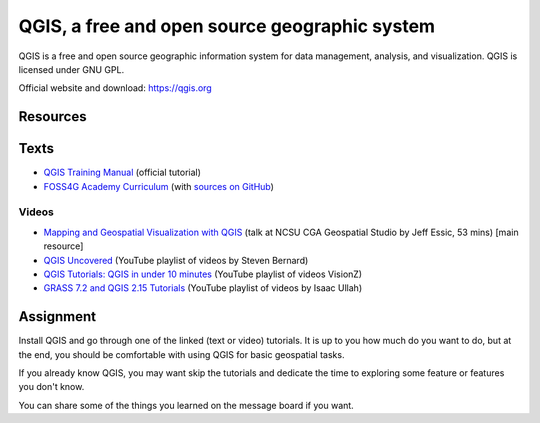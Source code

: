 QGIS, a free and open source geographic system
==============================================

QGIS is a free and open source geographic information system
for data management, analysis, and visualization.
QGIS is licensed under GNU GPL.

Official website and download: https://qgis.org

Resources
---------

Texts
-----

* `QGIS Training Manual <http://docs.qgis.org/2.18/en/docs/training_manual/>`_ (official tutorial)
* `FOSS4G Academy Curriculum <http://spatialquerylab.com/foss4g-academy-curriculum/>`_ (with `sources on GitHub <https://github.com/FOSS4GAcademy>`_)

Videos
``````

* `Mapping and Geospatial Visualization with QGIS <http://go.ncsu.edu/geospatial-studio-qgis>`_ (talk at NCSU CGA Geospatial Studio by Jeff Essic, 53 mins) [main resource]
* `QGIS Uncovered <https://www.youtube.com/watch?v=lg9ceXoCUFE&list=PL7HotvlLKHCs9nD1fFUjSOsZrsnctyV2R>`_ (YouTube playlist of videos by Steven Bernard)
* `QGIS Tutorials: QGIS in under 10 minutes <https://www.youtube.com/watch?v=KjvFil3o4y8&list=PLNCPalajQvg7wQvzf3fM8fOZ5lMKl86Q4>`_ (YouTube playlist of videos VisionZ)
* `GRASS 7.2 and QGIS 2.15 Tutorials <https://www.youtube.com/watch?v=t44_h4cA7GQ&list=PLSCH2IXZ2pHqkSs9H19xhbW2MyxWC2F2h&index=1>`_ (YouTube playlist of videos by Isaac Ullah)

Assignment
----------

Install QGIS and go through one of the linked (text or video) tutorials.
It is up to you how much do you want to do, but at the end,
you should be comfortable with using QGIS for basic geospatial tasks.

If you already know QGIS, you may want skip the tutorials and dedicate
the time to exploring some feature or features you don't know.

You can share some of the things you learned on the message board
if you want.
